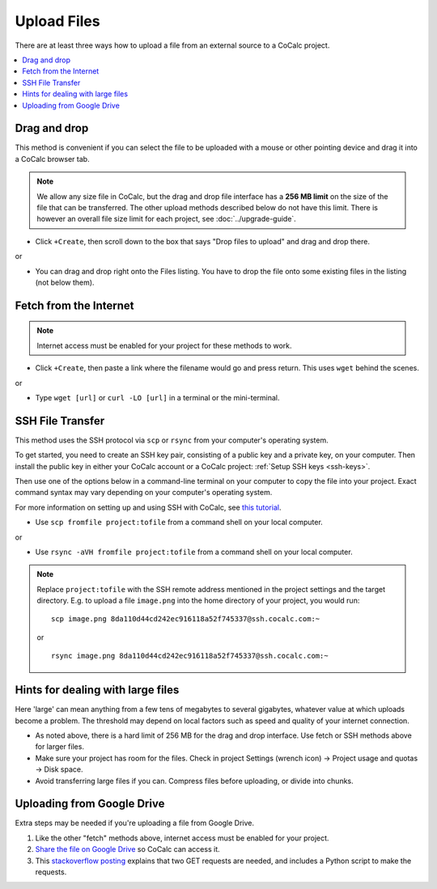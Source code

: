 .. index:: Upload Files

======================
Upload Files
======================

There are at least three ways how to upload a file from an external source to a CoCalc project.

.. contents::
   :local:
   :depth: 1


Drag and drop
===========================

This method is convenient if you can select the file to be uploaded with a mouse or other pointing device and drag it into a CoCalc browser tab.

.. note::

    We allow any size file in CoCalc,
    but the drag and drop file interface has a **256 MB limit** on the size of the file
    that can be transferred.
    The other upload methods described below do not have this limit.
    There is however an overall file size limit for each project, see :doc:`../upgrade-guide`.

* Click ``+Create``, then scroll down to the box that says "Drop files to upload" and drag and drop there.

or

* You can drag and drop right onto the Files listing. You have to drop the file onto some existing files in the listing (not below them).

Fetch from the Internet
============================

.. note::

    Internet access must be enabled for your project for these methods to work.

* Click ``+Create``, then paste a link where the filename would go and press return. This uses ``wget`` behind the scenes.

or

* Type ``wget [url]`` or ``curl -LO [url]`` in a terminal or the mini-terminal.

SSH File Transfer
=====================

This method uses the SSH protocol via ``scp`` or ``rsync`` from your computer's operating system.

To get started, you need to create an SSH key pair, consisting of a public key and a private key, on your computer.
Then install the public key in either your CoCalc account or a CoCalc project: :ref:`Setup SSH keys <ssh-keys>`.

Then use one of the options below in a command-line terminal on your computer to copy the file into your project. Exact command syntax may vary depending on your computer's operating system.

For more information on setting up and using SSH with CoCalc, see `this tutorial <http://blog.sagemath.com/cocalc/2017/09/08/using-ssh-with-cocalc.html>`_.


* Use ``scp fromfile project:tofile`` from a command shell on your local computer.

or

* Use ``rsync -aVH fromfile project:tofile`` from a command shell on your local computer.

.. note::

    Replace ``project:tofile`` with the SSH remote address mentioned in the project settings and the target directory.
    E.g. to upload a file ``image.png`` into the home directory of your project, you would run::

        scp image.png 8da110d44cd242ec916118a52f745337@ssh.cocalc.com:~

    or

    ::

        rsync image.png 8da110d44cd242ec916118a52f745337@ssh.cocalc.com:~


Hints for dealing with large files
=======================================

Here 'large' can mean anything from a few tens of megabytes to several gigabytes, whatever value at which uploads become a problem. The threshold may depend on local factors such as speed and quality of your internet connection.

* As noted above, there is a hard limit of 256 MB for the drag and drop interface. Use fetch or SSH methods above for larger files.

* Make sure your project has room for the files. Check in project Settings (wrench icon) → Project usage and quotas → Disk space.

* Avoid transferring large files if you can. Compress files before uploading, or divide into chunks.

Uploading from Google Drive
==================================

Extra steps may be needed if you're uploading a file from Google Drive.

#. Like the other "fetch" methods above, internet access must be enabled for your project.

#. `Share the file on Google Drive <https://support.google.com/docs/answer/2494822?co=GENIE.Platform%3DDesktop&hl=en>`_ so CoCalc can access it.

#. This `stackoverflow posting <https://stackoverflow.com/a/39225039>`_ explains that two GET requests are needed, and includes a Python script to make the requests.
